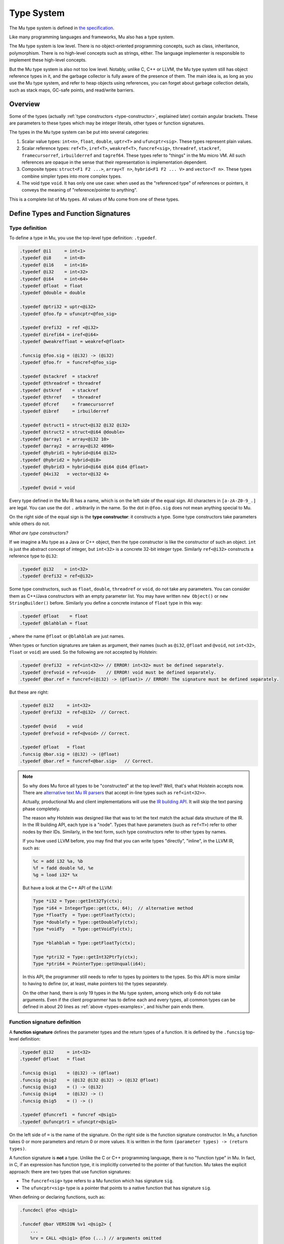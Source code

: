 ===========
Type System
===========

The Mu type system is defined in `the specification
<https://gitlab.anu.edu.au/mu/mu-spec/blob/master/type-system.rst>`__.

Like many programming languages and frameworks, Mu also has a type system.

The Mu type system is low level. There is no object-oriented programming
concepts, such as class, inheritance, polymorphism. There is no high-level
concepts such as strings, either. The language implementer is responsible to
implement these high-level concepts.

But the Mu type system is also not too low level. Notably, unlike C, C++ or
LLVM, the Mu type system still has object reference types in it, and the garbage
collector is fully aware of the presence of them. The main idea is, as long as
you use the Mu type system, and refer to heap objects using references, you can
forget about garbage collection details, such as stack maps, GC-safe points, and
read/write barriers.

Overview
========

Some of the types (actually :ref:`type constructors <type-constructor>`,
explained later) contain angular brackets. These are parameters to these types
which may be integer literals, other types or function signatures.

The types in the Mu type system can be put into several categories:

1. Scalar value types: ``int<n>``, ``float``, ``double``, ``uptr<T>`` and
   ``ufuncptr<sig>``. These types represent plain values.

2. Scalar reference types: ``ref<T>``, ``iref<T>``, ``weakref<T>``,
   ``funcref<sig>``, ``threadref``, ``stackref``, ``framecursorref``,
   ``irbuilderref`` and ``tagref64``. These types refer to "things" in the Mu
   micro VM. All such references are opaque in the sense that their
   representation is implementation dependent.

3. Composite types: ``struct<F1 F2 ...>``, ``array<T n>``, ``hybrid<F1 F2 ...
   V>`` and ``vector<T n>``. These types combine simpler types into more complex
   types.

4. The void type ``void``. It has only one use case: when used as the
   "referenced type" of references or pointers, it conveys the meaning of
   "reference/pointer to anything".

This is a complete list of Mu types. All values of Mu come from one of these
types.

Define Types and Function Signatures
====================================

Type definition
---------------

To define a type in Mu, you use the top-level type definition: ``.typedef``.

.. _types-examples:

.. code-block:: uir

    .typedef @i1     = int<1>
    .typedef @i8     = int<8>
    .typedef @i16    = int<16>
    .typedef @i32    = int<32>
    .typedef @i64    = int<64>
    .typedef @float  = float
    .typedef @double = double

    .typedef @ptri32 = uptr<@i32>
    .typedef @foo.fp = ufuncptr<@foo_sig>

    .typedef @refi32  = ref <@i32>
    .typedef @irefi64 = iref<@i64>
    .typedef @weakreffloat = weakref<@float>

    .funcsig @foo.sig = (@i32) -> (@i32)
    .typedef @foo.fr  = funcref<@foo_sig>

    .typedef @stackref  = stackref
    .typedef @threadref = threadref
    .typedef @stkref    = stackref
    .typedef @thrref    = threadref
    .typedef @fcref     = framecursorref
    .typedef @ibref     = irbuilderref

    .typedef @struct1 = struct<@i32 @i32 @i32>
    .typedef @struct2 = struct<@i64 @double>
    .typedef @array1  = array<@i32 10>
    .typedef @array2  = array<@i32 4096>
    .typedef @hybrid1 = hybrid<@i64 @i32>
    .typedef @hybrid2 = hybrid<@i8>
    .typedef @hybrid3 = hybrid<@i64 @i64 @i64 @float>
    .typedef @4xi32   = vector<@i32 4>

    .typedef @void = void

Every type defined in the Mu IR has a name, which is on the left side of the
equal sign. All characters in ``[a-zA-Z0-9_.]`` are legal. You can use the dot
``.`` arbitrarily in the name. So the dot in ``@foo.sig`` does not mean anything
special to Mu.

.. _type-constructor:

On the right side of the equal sign is the **type constructor**: it constructs a
type. Some type constructors take parameters while others do not.

*What are type constructors?*

If we imagine a Mu type as a Java or C++ object, then the type constructor
is like the constructor of such an object. ``int`` is just the abstract concept
of integer, but ``int<32>`` is a concrete 32-bit integer type.  Similarly
``ref<@i32>`` constructs a reference type to ``@i32``:

.. code-block:: uir

    .typedef @i32    = int<32>
    .typedef @refi32 = ref<@i32>

Some type constructors, such as ``float``, ``double``, ``threadref`` or
``void``, do not take any parameters. You can consider them as C++/Java
constructors with an empty parameter list. You may have written ``new Object()``
or ``new StringBuilder()`` before. Similarly you define a concrete instance of
``float`` type in this way:

.. code-block:: uir

    .typedef @float    = float
    .typedef @blahblah = float

, where the name ``@float`` or ``@blahblah`` are just names.

When types or function signatures are taken as argument, their names (such as
``@i32``, ``@float`` and ``@void``, not ``int<32>``, ``float`` or ``void``) are
used. So the following are not accepted by Holstein:

.. code-block:: uir

    .typedef @refi32  = ref<int<32>> // ERROR! int<32> must be defined separately.
    .typedef @refvoid = ref<void>    // ERROR! void must be defined separately.
    .typedef @bar.ref = funcref<(@i32) -> (@float)> // ERROR! The signature must be defined separately.

But these are right:

.. code-block:: uir

    .typedef @i32     = int<32>
    .typedef @refi32  = ref<@i32>  // Correct.

    .typedef @void    = void
    .typedef @refvoid = ref<@void> // Correct.

    .typedef @float   = float
    .funcsig @bar.sig = (@i32) -> (@float)
    .typedef @bar.ref = funcref<@bar.sig>   // Correct.

.. note::

    So why does Mu force all types to be "constructed" at the top level? Well,
    that's what Holstein accepts now.  There are `alternative text Mu IR parsers
    <https://gitlab.anu.edu.au/mu/mu-tool-compiler>`__ that accept in-line types
    such as ``ref<int<32>>``.

    Actually, productional Mu and client implementations will use the `IR
    building API
    <https://gitlab.anu.edu.au/mu/mu-spec/blob/master/irbuilder.rst>`__.  It
    will skip the text parsing phase completely.

    The reason why Holstein was designed like that was to let the text match the
    actual data structure of the IR.  In the IR building API, each type is a
    "node".  Types that have parameters (such as ``ref<T>``) refer to other
    nodes by their IDs.  Similarly, in the text form, such type constructors
    refer to other types by names.

    If you have used LLVM before, you may find that you can write types
    "directly", "inline", in the LLVM IR, such as:

    .. code-block:: llvm

        %c = add i32 %a, %b
        %f = fadd double %d, %e
        %g = load i32* %x

    But have a look at the C++ API of the LLVM:

    .. code-block:: cpp

        Type *i32 = Type::getInt32Ty(ctx);
        Type *i64 = IntegerType::get(ctx, 64);  // alternative method
        Type *floatTy  = Type::getFloatTy(ctx);
        Type *doubleTy = Type::getDoubleTy(ctx);
        Type *voidTy   = Type::getVoidTy(ctx);

        Type *blahblah = Type::getFloatTy(ctx);

        Type *ptri32 = Type::getInt32PtrTy(ctx);
        Type *ptri64 = PointerType::getUnqual(i64);

    .. ****** Comment: The grumpy Vim is not happy with the stars.

    In this API, the programmer still needs to refer to types by pointers to the
    types. So this API is more similar to having to define (or, at least, make
    pointers to) the types separately.

    On the other hand, there is only 19 types in the Mu type system, among which
    only 6 do not take arguments. Even if the client programmer has to define
    each and every types, all common types can be defined in about 20 lines as
    :ref:`above <types-examples>`, and his/her pain ends there.

Function signature definition
-----------------------------

A **function signature** defines the parameter types and the return types of a
function. It is defined by the ``.funcsig`` top-level definition:

.. code-block:: uir

    .typedef @i32     = int<32>
    .typedef @float   = float

    .funcsig @sig1    = (@i32) -> (@float)
    .funcsig @sig2    = (@i32 @i32 @i32) -> (@i32 @float)
    .funcsig @sig3    = () -> (@i32)
    .funcsig @sig4    = (@i32) -> ()
    .funcsig @sig5    = () -> ()

    .typedef @funcref1  = funcref <@sig1>
    .typedef @ufuncptr1 = ufuncptr<@sig1>

On the left side of ``=`` is the name of the signature. On the right side is the
function signature constructor. In Mu, a function takes 0 or more parameters and
return 0 or more values. It is written in the form ``(parameter types) ->
(return types)``.

A function signature is **not** a type. Unlike the C or C++ programming
language, there is no "function type" in Mu. In fact, in C, if an expression has
function type, it is implicitly converted to the pointer of that function. Mu
takes the explicit approach: there are two types that use function signatures:

- The ``funcref<sig>`` type refers to a Mu function which has signature ``sig``.

- The ``ufuncptr<sig>`` type is a pointer that points to a native function that
  has signature ``sig``.

When defining or declaring functions, such as:

.. code-block:: uir

    .funcdecl @foo <@sig1>

    .funcdef @bar VERSION %v1 <@sig2> {
        ...
        %rv = CALL <@sig1> @foo (...) // arguments omitted
        ...
    }

The names of the functions ``@foo`` and ``@bar`` has the ``funcref<@sig1>`` and
the ``funcref<@sig2>`` type, respectively, when used as a value.

Details
=======

This section will only discuss the most important types. For more details, you
can read the `Type System section
<https://gitlab.anu.edu.au/mu/mu-spec/blob/master/type-system.rst>`__ of the
specification.

Integer and FP types
--------------------
   
``int<n>`` is the **integer** type of ``n`` bits. Like LLVM, the ``int`` type is
fixed-length. For example, ``int<32>`` is the 32-bit integer type.

.. code-block:: uir

    .typedef @i32 = int<32>
    .typedef @i64 = int<64>

It is also signedness-neutral: whether an integer is signed or not depends on
the operation, not the type. Most instructions, such as ``ADD``, ``SUB``,
``MUL``, work correctly for both signed and unsigned integers. Some instructions
have signed and unsigned variants, such as ``SDIV``/``UDIV``,
``FPTOSI``/``FPTOUI``.

Like LLVM, ``int<1>`` is returned by most instructions that return Boolean
results, such as ``EQ`` and ``SLT``.

.. code-block:: uir

    .typedef @i1 = int<1>

``float`` and ``double`` are the IEEE 754 single and double-precision **floating
point** number types, respectively.

.. code-block:: uir

    .typedef @float  = float
    .typedef @double = double

Like LLVM but unlike some intermediate languages such as `C minus minus
<https://en.wikipedia.org/wiki/C-->`__, Mu does not use a single type (such as
"bits32") to hold both integers and FP numbers, because in modern machines
integers and FP numbers are usually held in different kinds of registers.

References to the memory
------------------------

``ref<T>`` is the **object reference** type. It refers to objects in the
garbage-collected Mu heap.

``iref<T>`` is the **internal reference** type. It refers to a *memory
location*, that is, a place in the Mu memory that can be loaded or stored. A
field of a heap object is a memory location.

.. attention::

    "Memory location" does not mean "address". Do not assume a Mu heap object or
    any other memory locations have addresses. This is very important in Mu.
    This will discussed in details in later chapters. The specification contains
    `some explanation
    <https://gitlab.anu.edu.au/mu/mu-spec/blob/master/memory.rst#basic-concepts>`__

Both ``ref`` and ``iref`` may be ``NULL``.

.. note::

    Sorry for the `billion-dollar mistake
    <https://en.wikipedia.org/wiki/Null_pointer#History>`__, but ``NULL`` is
    really easy to implement, and Mu is closer to the machine. The client, on
    the other hand, should implement a decent language and help the programmers
    prevent such mistakes.)

The ``<T>`` type parameter is the type of the heap object it refers to.

For ``ref<T>``, the ``T`` means it refers to a heap object of type ``T``. For
example, ``ref<@i32>`` refers to a heap object of ``@i32`` type, which we
previously defined as ``int<32>``:

.. code-block:: uir

    .typedef @refi32    = ref<@i32>
    .typedef @refdouble = ref<@double>

    .typedef @link = ref<@link>

In the last line, ``@link`` is recursively defined as ``ref<@link>``. It means
it refers to a heap object, whose entire content is an object reference to the
same type, or ``NULL``. It is very similar to the C definition: ``struct Link {
struct Link *next; }``. Mu does not need ``struct`` to construct recursive
types.

For ``iref<T>``, the ``T`` means it refers to a memory location of type ``T``.
So if you use the ``LOAD`` instruction on an ``iref<@i32>``, you get a value of
type ``@i32``. You can also ``STORE`` an ``@i64`` value to a memory location
referred by an ``iref<@i64>``.

.. code-block:: uir

    .typedef @irefi32   = iref<@i32>
    .typedef @irefi64   = iref<@i64>

References to Mu functions
--------------------------

``funcref<sig>`` is the **function reference** type. It refers to a Mu
function. Whenever you call a Mu function, you call it with its function
reference. ``sig`` is the function signature.

.. code-block:: uir

    .funcsig @sig1      = (@i32) -> (@float)
    .typedef @funcref1  = funcref <@sig1>

``funcref`` only refers to Mu functions. It cannot refer to C functions (that is
what ``ufuncptr`` is for).

Like other references, ``funcref`` can also be ``NULL`` (sorry).

Aggregate types
---------------

Among all aggregate types, ``hybrid`` is the only "variable-length" types. All
others are "fixed-length".

Fixed-length aggregate types
~~~~~~~~~~~~~~~~~~~~~~~~~~~~

``struct<F1 F2 ...>`` is the **structure** type. Like the *struct* type in
C, it has many fields of types ``F1``, ``F2``, ...

.. code-block:: uir

    .typedef @struct1 = struct<@i32 @i32 @i32>
    .typedef @struct2 = struct<@i64 @double>

Structs may contain other structs, arrays or vectors, but cannot contain
themselves (otherwise it will be infinitely big). It must have at least one
field. But it may contain references so that you can allocate many structs in
the Mu heap, each refer to another object.

.. code-block:: uir

    .typedef @ListNode    = struct<@i64 @ListNodeRef>
    .typedef @ListNodeRef = ref<@ListNode>

``array<T n>`` is the **fixed-size array** type. ``T`` is the element type.
``n`` is an integer literal and it is part of the type. A particular
``array<T n>`` holds exactly ``n`` instances of ``T``. For example, ``array<@i32
10>`` contains exactly 10 ``@i32`` values:

.. code-block:: uir
    
    .typedef @array1  = array<@i32 10>
    .typedef @array2  = array<@i32 4096>

Like structs, arrays may contain other structs, arrays or vectors, but not
itself. It must have at least one element. Arrays of references are allowed.

``vector<T n>`` is the **vector** type. It is designed for single-instruction
multiple-data (SIMD) operations. Most modern desktop processors have SIMD
capabilities. Vectors are used in very different ways compared to arrays.
Vectors are usually small and are usually similar to the vector sizes supported
by the machine.

Even today, architectures still do not agree upon any particular vector sizes.
Mu only mandate the following three vector types to be implemented:

.. code-block:: uir
    
    .typedef @4xi32    = vector<@i32 4>
    .typedef @4xfloat  = vector<@float 4>
    .typedef @2xdouble = vector<@double 2>

The hybrid
~~~~~~~~~~

``hybrid<F1 F2 ... V>`` is a **hybrid** of a struct and an array. It starts
with a *fixed part*: ``F1``, ``F2``, ... which is like a struct. It is
followed by a *variable part*: an array of many elements of type ``V``.

.. code-block:: uir

    .typedef @hybrid1 = hybrid<@i64 @i32>
    .typedef @hybrid2 = hybrid<@i8>
    .typedef @hybrid3 = hybrid<@i64 @i64 @i64 @float>

In the above example, ``@hybrid1`` has one ``@i64`` field in its fixed part, and
many ``@i32`` elements in its variable part. ``@hybrid2`` has an empty fixed
part, and its variable parts are many ``@i8`` elements. ``@hybrid3`` has three
``@i64`` fields in its fixed part, and many ``@float`` elements in the variable
part.

``hybrid`` is *the only variable-size type* type in Mu whose size is determined
at allocation site rather than the type itself. A hybrid must be allocated by
special instructions, such as ``NEWHYBRID``, which takes not only the type but
also the length as its arguments.

.. code-block:: uir

    %length1 = .....
    %length2 = .....
    %r1 = NEWHYBRID <@hybrid1 @i64> %length1  // @i64 is the length of %length1
    %r2 = NEWHYBRID <@hybrid1 @i64> %length2  // @i64 is the length of %length2

In the above example, ``%r1`` and ``%r2`` refers to two different objects. Both
have type ``@hybrid1``, but the length of their variable parts are ``%length1``
and ``%length2``, respectively.

Since the length cannot be determined by the type itself, it cannot be embedded
in other aggregate types, not even other hybrids:

.. code-block:: uir

    .typedef @some_struct = struct<@i64 @hybrid1 @hybrid2> // ERROR! cannot embed hybrids

Hybrid is the counterpart of the C99 structs with "flexible array elements". In
C99, you can write something like:

.. code-block:: cpp

    struct hybrid1 { int64_t f1; int32_t v[]; };
    struct hybrid2 { int32_t v[]; };
    struct hybrid3 { int64_t f1, f2, f3; float v[]; };

    struct hybrid1 *p1 = malloc(sizeof(int64_t) + 1000*sizeof(int32_t));
    struct hybrid1 *p2 = malloc(sizeof(int64_t) + 2000*sizeof(int32_t));

Once malloc-ed with enough memory, C can access the dynamically allocated "tail"
elements.

The void type
-------------

``void`` means "anything", and can only be used as the target of references or
pointers. For example:

.. code-block:: uir

    .typedef @void = void
    .typedef @refvoid  = ref<@void>
    .typedef @irefvoid = iref<@void>
    .typedef @uptrvoid = uptr<@void>

``ref<@void>`` means the object reference can refer to any object.
``iref<@void>`` means the internal reference can refer to any memory location.
``uptr<@void>`` means it is... err... just a pointer, and has not been assigned
a type yet.

Mu does not have the concept of "inheritance", but there are some "prefix rules"
so that a reference may refer to some more complex objects than its ``<T>``
parameter. ``void`` is just the "simplest" type: no content at all.

You can allocate heap objects of the ``void`` type.

.. code-block:: uir

    %r = NEW <@void>

Such objects have no contents, but each allocated ``void`` object is different,
and compares equal (``EQ``) to only itself.

In Java, such use is like ``Object o1 = new Object();``. There are some corner
cases where such objects can be used as a "key" to identify something.

Other types
-----------

``stackref``, ``threadref`` and ``framecursorref`` refers to "special
things" in Mu: stacks, threads and frame cursors. You will need the first two to
start a Mu program, and need the third to perform stack introspection and
on-stack replacement.

``weakref<T>`` is the weak object reference type.

``tagref64`` is the **tagged reference type**. It uses some clever bit-magic to
reuse the NaN space of ``double`` to represent a tagged union of ``double``,
``int<52>`` and a struct of ``ref<void>`` and ``int<6>``.

``uptr<T>`` and ``ufuncptr<sig>`` are **untraced (raw) pointers**. They are
defined to be represented as integers of the pointer size, which is
implementation-specific. For example, on a 64-bit implementation, it is 64 bits.
But if you want to perform pointer arithmetic, you need to convert them to
integers first.

You are unlikely to use raw pointers unless your program interacts with native
programs (usually written in C). The garbage collector will not trace them: they
are treated just like integers.
  
If you worked with x86 before, you may ask: Wait! Pointer is not just the
address, but also its segment. Sorry, x86. But we see the trend is to move away
from segmented architecture (x86_64 moved away from segments, too). For embedded
systems that may have multiple address spaces, Mu is not designed for such
systems, but supporting such architectures is an open topic.

Bonus section
=============

.. note::

    These contents should be moved to other chapters in the future. But if you
    are interested and patient enough, you can keep reading.

In fact, an internal reference refers to a "**memory location**" (discussed
in later chapters) of type ``T``.  Memory location is a very important
concept in Mu. It is a location in the Mu memory that can hold a Mu value.
A field of an object is one kind of memory location. All memory accessing
operations, such as ``LOAD`` and ``STORE`` directly work on internal
references. This is different from JVM, where there are ``getfield`` and
``setfield`` instructions that work on object references.

If you worked with C before, it is the counterpart of the concept of
"object". (What? You say C does not have "objects" but C++ does? Go ahead
and read the `C specification
<http://www.open-std.org/jtc1/sc22/wg14/www/docs/n1570.pdf>`__. In C,
"object" means "a region of data storage" and does not mean object-oriented
programming.) But the word "object" is used as a synonym of "heap object"
in Mu. To avoid ambiguity, we use the word "memory location" instead.

.. vim: tw=80
